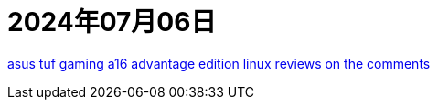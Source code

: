 = 2024年07月06日

https://www.reddit.com/r/AMDLaptops/comments/159mj6i/anyone_have_experience_with_asus_tuf_gaming_a16/[asus tuf gaming a16 advantage edition linux reviews on the comments]
